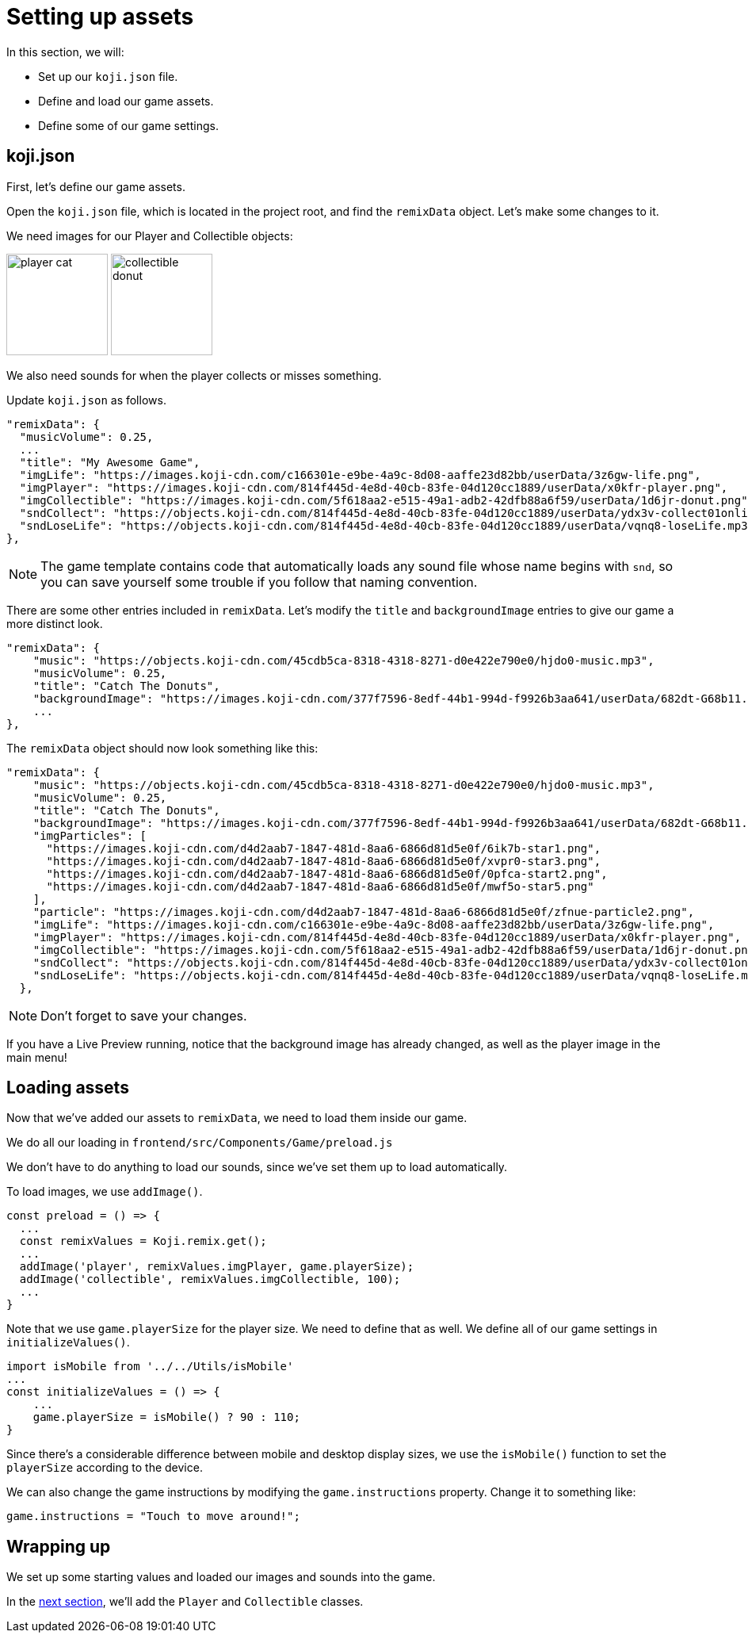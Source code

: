 = Setting up assets
:page-slug: game-tutorial-setting-up-assets
:page-description: Setting up settings and loading assets for our game
:figure-caption!:

In this section, we will:

- Set up our `koji.json` file.

- Define and load our game assets.

- Define some of our game settings.

== koji.json

First, let's define our game assets.

Open the `koji.json` file, which is located in the project root, and find the `remixData` object.
Let's make some changes to it.

We need images for our Player and Collectible objects:

image:https://images.koji-cdn.com/814f445d-4e8d-40cb-83fe-04d120cc1889/userData/x0kfr-player.png[alt="player cat",width=128,height=128]
image:https://images.koji-cdn.com/5f618aa2-e515-49a1-adb2-42dfb88a6f59/userData/1d6jr-donut.png[alt="collectible donut",width=128,height=128]

We also need sounds for when the player collects or misses something.

Update `koji.json` as follows.

[source, json]
----
"remixData": {
  "musicVolume": 0.25,
  ...
  "title": "My Awesome Game",
  "imgLife": "https://images.koji-cdn.com/c166301e-e9be-4a9c-8d08-aaffe23d82bb/userData/3z6gw-life.png",
  "imgPlayer": "https://images.koji-cdn.com/814f445d-4e8d-40cb-83fe-04d120cc1889/userData/x0kfr-player.png",
  "imgCollectible": "https://images.koji-cdn.com/5f618aa2-e515-49a1-adb2-42dfb88a6f59/userData/1d6jr-donut.png",
  "sndCollect": "https://objects.koji-cdn.com/814f445d-4e8d-40cb-83fe-04d120cc1889/userData/ydx3v-collect01onlineaudioconverter.com.mp3.mp3",
  "sndLoseLife": "https://objects.koji-cdn.com/814f445d-4e8d-40cb-83fe-04d120cc1889/userData/vqnq8-loseLife.mp3.mp3"
},
----

[NOTE]
The game template contains code that automatically loads any sound file whose name begins with `snd`,
so you can save yourself some trouble if you follow that naming convention.

There are some other entries included in `remixData`.
Let's modify the `title` and `backgroundImage` entries to give our game a more distinct look.

[source, json]
----
"remixData": {
    "music": "https://objects.koji-cdn.com/45cdb5ca-8318-4318-8271-d0e422e790e0/hjdo0-music.mp3",
    "musicVolume": 0.25,
    "title": "Catch The Donuts",
    "backgroundImage": "https://images.koji-cdn.com/377f7596-8edf-44b1-994d-f9926b3aa641/userData/682dt-G68b11.png",
    ...
},
----

The `remixData` object should now look something like this:

[source,json]
----
"remixData": {
    "music": "https://objects.koji-cdn.com/45cdb5ca-8318-4318-8271-d0e422e790e0/hjdo0-music.mp3",
    "musicVolume": 0.25,
    "title": "Catch The Donuts",
    "backgroundImage": "https://images.koji-cdn.com/377f7596-8edf-44b1-994d-f9926b3aa641/userData/682dt-G68b11.png",
    "imgParticles": [
      "https://images.koji-cdn.com/d4d2aab7-1847-481d-8aa6-6866d81d5e0f/6ik7b-star1.png",
      "https://images.koji-cdn.com/d4d2aab7-1847-481d-8aa6-6866d81d5e0f/xvpr0-star3.png",
      "https://images.koji-cdn.com/d4d2aab7-1847-481d-8aa6-6866d81d5e0f/0pfca-start2.png",
      "https://images.koji-cdn.com/d4d2aab7-1847-481d-8aa6-6866d81d5e0f/mwf5o-star5.png"
    ],
    "particle": "https://images.koji-cdn.com/d4d2aab7-1847-481d-8aa6-6866d81d5e0f/zfnue-particle2.png",
    "imgLife": "https://images.koji-cdn.com/c166301e-e9be-4a9c-8d08-aaffe23d82bb/userData/3z6gw-life.png",
    "imgPlayer": "https://images.koji-cdn.com/814f445d-4e8d-40cb-83fe-04d120cc1889/userData/x0kfr-player.png",
    "imgCollectible": "https://images.koji-cdn.com/5f618aa2-e515-49a1-adb2-42dfb88a6f59/userData/1d6jr-donut.png",
    "sndCollect": "https://objects.koji-cdn.com/814f445d-4e8d-40cb-83fe-04d120cc1889/userData/ydx3v-collect01onlineaudioconverter.com.mp3.mp3",
    "sndLoseLife": "https://objects.koji-cdn.com/814f445d-4e8d-40cb-83fe-04d120cc1889/userData/vqnq8-loseLife.mp3.mp3"
  },
----

[NOTE]
Don't forget to save your changes.

If you have a Live Preview running, notice that the background image has already changed, as well as the player image in the main menu!

== Loading assets

Now that we've added our assets to `remixData`, we need to load them inside our game.

We do all our loading in `frontend/src/Components/Game/preload.js`

We don't have to do anything to load our sounds, since we've set them up to load automatically.

To load images, we use `addImage()`.

[source,javascript]
const preload = () => {
  ...
  const remixValues = Koji.remix.get();
  ...
  addImage('player', remixValues.imgPlayer, game.playerSize);
  addImage('collectible', remixValues.imgCollectible, 100);
  ...
}

Note that we use `game.playerSize` for the player size.
We need to define that as well.
We define all of our game settings in `initializeValues()`.

[source,javascript]
import isMobile from '../../Utils/isMobile'
...
const initializeValues = () => {
    ...
    game.playerSize = isMobile() ? 90 : 110;
}

Since there's a considerable difference between mobile and desktop display sizes, we use the `isMobile()` function to set the `playerSize` according to the device.

We can also change the game instructions by modifying the `game.instructions` property.
Change it to something like: 

`game.instructions = "Touch to move around!";`

== Wrapping up

We set up some starting values and loaded our images and sounds into the game.

In the <<game-tutorial-creating-game-objects#,next section>>, we'll add the `Player` and `Collectible` classes.